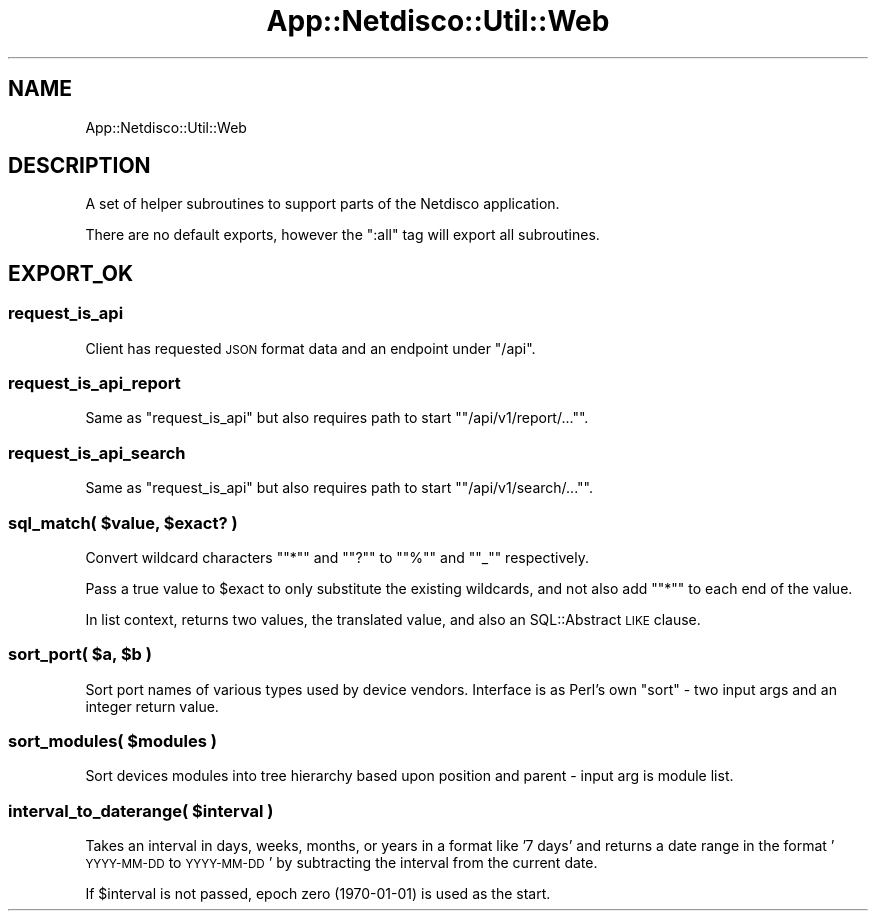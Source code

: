 .\" Automatically generated by Pod::Man 4.14 (Pod::Simple 3.41)
.\"
.\" Standard preamble:
.\" ========================================================================
.de Sp \" Vertical space (when we can't use .PP)
.if t .sp .5v
.if n .sp
..
.de Vb \" Begin verbatim text
.ft CW
.nf
.ne \\$1
..
.de Ve \" End verbatim text
.ft R
.fi
..
.\" Set up some character translations and predefined strings.  \*(-- will
.\" give an unbreakable dash, \*(PI will give pi, \*(L" will give a left
.\" double quote, and \*(R" will give a right double quote.  \*(C+ will
.\" give a nicer C++.  Capital omega is used to do unbreakable dashes and
.\" therefore won't be available.  \*(C` and \*(C' expand to `' in nroff,
.\" nothing in troff, for use with C<>.
.tr \(*W-
.ds C+ C\v'-.1v'\h'-1p'\s-2+\h'-1p'+\s0\v'.1v'\h'-1p'
.ie n \{\
.    ds -- \(*W-
.    ds PI pi
.    if (\n(.H=4u)&(1m=24u) .ds -- \(*W\h'-12u'\(*W\h'-12u'-\" diablo 10 pitch
.    if (\n(.H=4u)&(1m=20u) .ds -- \(*W\h'-12u'\(*W\h'-8u'-\"  diablo 12 pitch
.    ds L" ""
.    ds R" ""
.    ds C` ""
.    ds C' ""
'br\}
.el\{\
.    ds -- \|\(em\|
.    ds PI \(*p
.    ds L" ``
.    ds R" ''
.    ds C`
.    ds C'
'br\}
.\"
.\" Escape single quotes in literal strings from groff's Unicode transform.
.ie \n(.g .ds Aq \(aq
.el       .ds Aq '
.\"
.\" If the F register is >0, we'll generate index entries on stderr for
.\" titles (.TH), headers (.SH), subsections (.SS), items (.Ip), and index
.\" entries marked with X<> in POD.  Of course, you'll have to process the
.\" output yourself in some meaningful fashion.
.\"
.\" Avoid warning from groff about undefined register 'F'.
.de IX
..
.nr rF 0
.if \n(.g .if rF .nr rF 1
.if (\n(rF:(\n(.g==0)) \{\
.    if \nF \{\
.        de IX
.        tm Index:\\$1\t\\n%\t"\\$2"
..
.        if !\nF==2 \{\
.            nr % 0
.            nr F 2
.        \}
.    \}
.\}
.rr rF
.\"
.\" Accent mark definitions (@(#)ms.acc 1.5 88/02/08 SMI; from UCB 4.2).
.\" Fear.  Run.  Save yourself.  No user-serviceable parts.
.    \" fudge factors for nroff and troff
.if n \{\
.    ds #H 0
.    ds #V .8m
.    ds #F .3m
.    ds #[ \f1
.    ds #] \fP
.\}
.if t \{\
.    ds #H ((1u-(\\\\n(.fu%2u))*.13m)
.    ds #V .6m
.    ds #F 0
.    ds #[ \&
.    ds #] \&
.\}
.    \" simple accents for nroff and troff
.if n \{\
.    ds ' \&
.    ds ` \&
.    ds ^ \&
.    ds , \&
.    ds ~ ~
.    ds /
.\}
.if t \{\
.    ds ' \\k:\h'-(\\n(.wu*8/10-\*(#H)'\'\h"|\\n:u"
.    ds ` \\k:\h'-(\\n(.wu*8/10-\*(#H)'\`\h'|\\n:u'
.    ds ^ \\k:\h'-(\\n(.wu*10/11-\*(#H)'^\h'|\\n:u'
.    ds , \\k:\h'-(\\n(.wu*8/10)',\h'|\\n:u'
.    ds ~ \\k:\h'-(\\n(.wu-\*(#H-.1m)'~\h'|\\n:u'
.    ds / \\k:\h'-(\\n(.wu*8/10-\*(#H)'\z\(sl\h'|\\n:u'
.\}
.    \" troff and (daisy-wheel) nroff accents
.ds : \\k:\h'-(\\n(.wu*8/10-\*(#H+.1m+\*(#F)'\v'-\*(#V'\z.\h'.2m+\*(#F'.\h'|\\n:u'\v'\*(#V'
.ds 8 \h'\*(#H'\(*b\h'-\*(#H'
.ds o \\k:\h'-(\\n(.wu+\w'\(de'u-\*(#H)/2u'\v'-.3n'\*(#[\z\(de\v'.3n'\h'|\\n:u'\*(#]
.ds d- \h'\*(#H'\(pd\h'-\w'~'u'\v'-.25m'\f2\(hy\fP\v'.25m'\h'-\*(#H'
.ds D- D\\k:\h'-\w'D'u'\v'-.11m'\z\(hy\v'.11m'\h'|\\n:u'
.ds th \*(#[\v'.3m'\s+1I\s-1\v'-.3m'\h'-(\w'I'u*2/3)'\s-1o\s+1\*(#]
.ds Th \*(#[\s+2I\s-2\h'-\w'I'u*3/5'\v'-.3m'o\v'.3m'\*(#]
.ds ae a\h'-(\w'a'u*4/10)'e
.ds Ae A\h'-(\w'A'u*4/10)'E
.    \" corrections for vroff
.if v .ds ~ \\k:\h'-(\\n(.wu*9/10-\*(#H)'\s-2\u~\d\s+2\h'|\\n:u'
.if v .ds ^ \\k:\h'-(\\n(.wu*10/11-\*(#H)'\v'-.4m'^\v'.4m'\h'|\\n:u'
.    \" for low resolution devices (crt and lpr)
.if \n(.H>23 .if \n(.V>19 \
\{\
.    ds : e
.    ds 8 ss
.    ds o a
.    ds d- d\h'-1'\(ga
.    ds D- D\h'-1'\(hy
.    ds th \o'bp'
.    ds Th \o'LP'
.    ds ae ae
.    ds Ae AE
.\}
.rm #[ #] #H #V #F C
.\" ========================================================================
.\"
.IX Title "App::Netdisco::Util::Web 3"
.TH App::Netdisco::Util::Web 3 "2020-11-05" "perl v5.32.0" "User Contributed Perl Documentation"
.\" For nroff, turn off justification.  Always turn off hyphenation; it makes
.\" way too many mistakes in technical documents.
.if n .ad l
.nh
.SH "NAME"
App::Netdisco::Util::Web
.SH "DESCRIPTION"
.IX Header "DESCRIPTION"
A set of helper subroutines to support parts of the Netdisco application.
.PP
There are no default exports, however the \f(CW\*(C`:all\*(C'\fR tag will export all
subroutines.
.SH "EXPORT_OK"
.IX Header "EXPORT_OK"
.SS "request_is_api"
.IX Subsection "request_is_api"
Client has requested \s-1JSON\s0 format data and an endpoint under \f(CW\*(C`/api\*(C'\fR.
.SS "request_is_api_report"
.IX Subsection "request_is_api_report"
Same as \f(CW\*(C`request_is_api\*(C'\fR but also requires path to start "\f(CW\*(C`/api/v1/report/...\*(C'\fR".
.SS "request_is_api_search"
.IX Subsection "request_is_api_search"
Same as \f(CW\*(C`request_is_api\*(C'\fR but also requires path to start "\f(CW\*(C`/api/v1/search/...\*(C'\fR".
.ie n .SS "sql_match( $value, $exact? )"
.el .SS "sql_match( \f(CW$value\fP, \f(CW$exact\fP? )"
.IX Subsection "sql_match( $value, $exact? )"
Convert wildcard characters "\f(CW\*(C`*\*(C'\fR\*(L" and \*(R"\f(CW\*(C`?\*(C'\fR\*(L" to \*(R"\f(CW\*(C`%\*(C'\fR\*(L" and \*(R"\f(CW\*(C`_\*(C'\fR"
respectively.
.PP
Pass a true value to \f(CW$exact\fR to only substitute the existing wildcards, and
not also add "\f(CW\*(C`*\*(C'\fR" to each end of the value.
.PP
In list context, returns two values, the translated value, and also an
SQL::Abstract \s-1LIKE\s0 clause.
.ie n .SS "sort_port( $a, $b )"
.el .SS "sort_port( \f(CW$a\fP, \f(CW$b\fP )"
.IX Subsection "sort_port( $a, $b )"
Sort port names of various types used by device vendors. Interface is as
Perl's own \f(CW\*(C`sort\*(C'\fR \- two input args and an integer return value.
.ie n .SS "sort_modules( $modules )"
.el .SS "sort_modules( \f(CW$modules\fP )"
.IX Subsection "sort_modules( $modules )"
Sort devices modules into tree hierarchy based upon position and parent \-
input arg is module list.
.ie n .SS "interval_to_daterange( $interval )"
.el .SS "interval_to_daterange( \f(CW$interval\fP )"
.IX Subsection "interval_to_daterange( $interval )"
Takes an interval in days, weeks, months, or years in a format like '7 days'
and returns a date range in the format '\s-1YYYY\-MM\-DD\s0 to \s-1YYYY\-MM\-DD\s0' by
subtracting the interval from the current date.
.PP
If \f(CW$interval\fR is not passed, epoch zero (1970\-01\-01) is used as the start.
